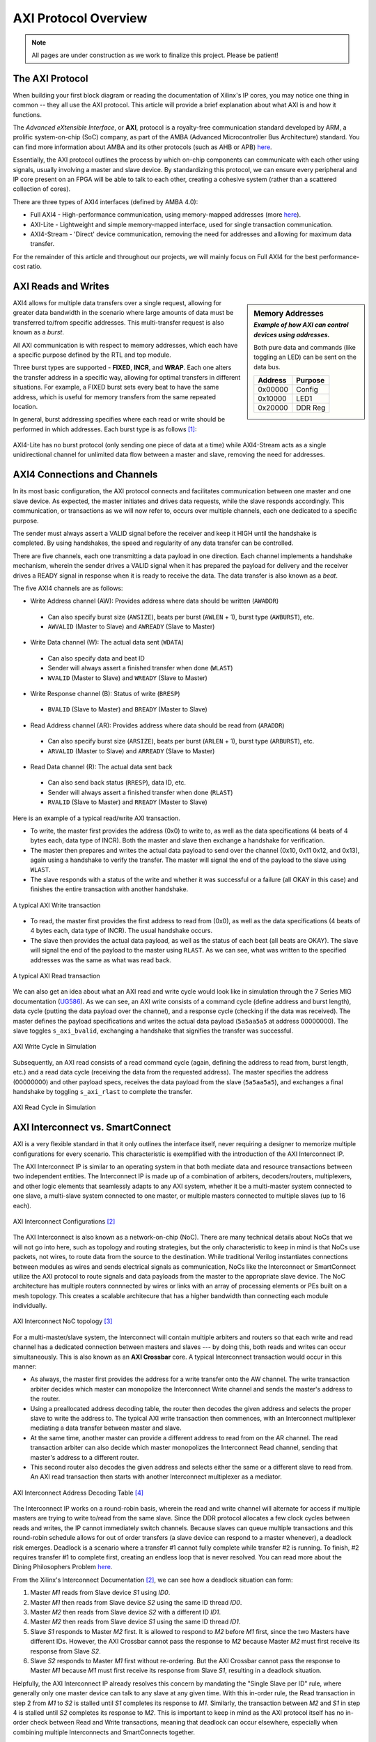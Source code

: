 .. _AXI Protocol Overview:

=====================
AXI Protocol Overview
=====================

.. Note:: All pages are under construction as we work to finalize this project. Please be patient! 

.. _AXI Protocol:

The AXI Protocol
----------------

When building your first block diagram or reading the documentation of Xilinx's IP cores, 
you may notice one thing in common -- they all use the AXI protocol. This article will 
provide a brief explanation about what AXI is and how it functions. 

The *Advanced eXtensible Interface*, or **AXI**, protocol is a royalty-free communication 
standard developed by ARM, a prolific system-on-chip (SoC) company, as part of the AMBA 
(Advanced Microcontroller Bus Architecture) standard. You can find more information about 
AMBA and its other protocols (such as AHB or APB) `here <https://developer.arm.com/architectures/system-architectures/amba>`_.

Essentially, the AXI protocol outlines the process by which on-chip components can communicate 
with each other using signals, usually involving a master and slave device. By standardizing 
this protocol, we can ensure every peripheral and IP core present on an FPGA will be able to 
talk to each other, creating a cohesive system (rather than a scattered collection of cores).

There are three types of AXI4 interfaces (defined by AMBA 4.0):

-   Full AXI4 - High-performance communication, using memory-mapped addresses 
    (more `here <https://geeksforgeeks.org/memory-mapped-i-o-and-isolated-i-o/>`_).

-   AXI-Lite - Lightweight and simple memory-mapped interface, used for single transaction communication.

-   AXI4-Stream - 'Direct' device communication, removing the need for addresses and allowing 
    for maximum data transfer.

For the remainder of this article and throughout our projects, we will mainly focus on Full 
AXI4 for the best performance-cost ratio. 

.. _AXI Reads Writes:

AXI Reads and Writes
--------------------

.. sidebar:: Memory Addresses
    :subtitle: *Example of how AXI can control devices using addresses.*

    Both pure data and commands (like toggling an LED) can be sent on the data bus.

    +---------+---------+
    | Address | Purpose |
    +=========+=========+
    | 0x00000 |  Config |
    +---------+---------+
    | 0x10000 |   LED1  |
    +---------+---------+
    | 0x20000 | DDR Reg |
    +---------+---------+

AXI4 allows for multiple data transfers over a single request, allowing for greater data bandwidth in the 
scenario where large amounts of data must be transferred to/from specific addresses. This multi-transfer
request is also known as a *burst*. 

All AXI communication is with respect to memory addresses, which each have a specific purpose defined
by the RTL and top module. 

Three burst types are supported - **FIXED**, **INCR**, and **WRAP**. Each one alters the transfer address in 
a specific way, allowing for optimal transfers in different situations. For example, a FIXED burst sets 
every beat to have the same address, which is useful for memory transfers from the same repeated location.

In general, burst addressing specifies where each read or write should be performed in which addresses. Each
burst type is as follows [1]_:

.. figure:: /images/axi4/AXI_Bursts.svg
    :alt: AXI Bursts 
    :align: center
    :width: 65%

AXI4-Lite has no burst protocol (only sending one piece of data at a time) while AXI4-Stream acts as a 
single unidirectional channel for unlimited data flow between a master and slave, removing the need
for addresses.

.. _AXI Connections Channels:

AXI4 Connections and Channels
-----------------------------

In its most basic configuration, the AXI protocol connects and facilitates communication 
between one master and one slave device. As expected, the master initiates and drives data 
requests, while the slave responds accordingly. This communication, or transactions as we 
will now refer to, occurs over multiple channels, each one dedicated to a specific purpose. 

.. figure:: /images/axi4/AMBA_AXI_Handshake.svg
    :alt: AXI handshake
    :align: right

The sender must always assert a VALID signal before the receiver and keep it HIGH until the 
handshake is completed. By using handshakes, the speed and regularity of any data transfer 
can be controlled.

There are five channels, each one transmitting a data payload in one direction. Each channel 
implements a handshake mechanism, wherein the sender drives a VALID signal when it has prepared
the payload for delivery and the receiver drives a READY signal in response when it is ready to
receive the data. The data transfer is also known as a *beat*. 

The five AXI4 channels are as follows:

-   Write Address channel (AW): Provides address where data should be written (``AWADDR``)
  * Can also specify burst size (``AWSIZE``), beats per burst (``AWLEN`` + 1), burst type (``AWBURST``), etc.
  * ``AWVALID`` (Master to Slave) and ``AWREADY`` (Slave to Master)

.. figure:: /images/axi4/axi4_channel.jpg
    :alt: AXI Channels
    :align: right

-   Write Data channel (W): The actual data sent (``WDATA``)
  * Can also specify data and beat ID
  * Sender will always assert a finished transfer when done (``WLAST``)
  * ``WVALID`` (Master to Slave) and ``WREADY`` (Slave to Master)

-   Write Response channel (B): Status of write (``BRESP``)
  * ``BVALID`` (Slave to Master) and ``BREADY`` (Master to Slave)

-   Read Address channel (AR): Provides address where data should be read from (``ARADDR``)
  * Can also specify burst size (``ARSIZE``), beats per burst (``ARLEN`` + 1), burst type (``ARBURST``), etc.
  * ``ARVALID`` (Master to Slave) and ``ARREADY`` (Slave to Master)

-   Read Data channel (R): The actual data sent back
  * Can also send back status (``RRESP``), data ID, etc. 
  * Sender will always assert a finished transfer when done (``RLAST``)
  * ``RVALID`` (Slave to Master) and ``RREADY`` (Master to Slave)

Here is an example of a typical read/write AXI transaction. 

-   To write, the master first provides the address (0x0) to write to, as well as the 
    data specifications (4 beats of 4 bytes each, data type of INCR). Both the master and slave 
    then exchange a handshake for verification.

-   The master then prepares and writes the actual data payload to send over the channel (0x10, 0x11
    0x12, and 0x13), again using a handshake to verify the transfer. The master will signal the 
    end of the payload to the slave using ``WLAST``. 

-   The slave responds with a status of the write and whether it was successful or a failure (all 
    OKAY in this case) and finishes the entire transaction with another handshake. 

.. figure:: /images/axi4/AXI_write_transaction.svg
    :alt: AXI Write Transaction
    :align: center

    A typical AXI Write transaction

-   To read, the master first provides the first address to read from (0x0), as well as the 
    data specifications (4 beats of 4 bytes each, data type of INCR). The usual 
    handshake occurs. 

-   The slave then provides the actual data payload, as well as the status of each beat (all 
    beats are OKAY). The slave will signal the end of the payload to the master using ``RLAST``.
    As we can see, what was written to the specified addresses was the same as what was read back.

.. figure:: /images/axi4/AXI_read_transaction.svg
    :alt: AXI Ready Transaction
    :align: center

    A typical AXI Read transaction

We can also get an idea about what an AXI read and write cycle would look like in simulation through the
7 Series MIG documentation (`UG586`_). As we can see, an AXI write consists of a command cycle 
(define address and burst length), data cycle (putting the data payload over the channel), and a response
cycle (checking if the data was received). The master defines the payload specifications and writes the 
actual data payload (``5a5aa5a5`` at address 00000000). The slave toggles ``s_axi_bvalid``, exchanging 
a handshake that signifies the transfer was successful.

.. figure:: /images/axi4/axi4_write.png
    :alt: AXI Write in Simulation 
    :align: center

    AXI Write Cycle in Simulation

Subsequently, an AXI read consists of a read command cycle (again, defining the address to read from, burst
length, etc.) and a read data cycle (receiving the data from the requested address). The master specifies 
the address (00000000) and other payload specs, receives the data payload from the slave (``5a5aa5a5``), 
and exchanges a final handshake by toggling ``s_axi_rlast`` to complete the transfer. 

.. figure:: /images/axi4/axi4_read.png
    :alt: AXI Read in Simulation 
    :align: center

    AXI Read Cycle in Simulation

.. _AXI Interconnect SmartConnect:

AXI Interconnect vs. SmartConnect
---------------------------------

AXI is a very flexible standard in that it only outlines the interface itself, never requiring a designer 
to memorize multiple configurations for every scenario. This characteristic is exemplified with the 
introduction of the AXI Interconnect IP. 

The AXI Interconnect IP is similar to an operating system in that both mediate data and resource 
transactions between two independent entities. The Interconnect IP is made up of a combination of arbiters, 
decoders/routers, multiplexers, and other logic elements that seamlessly adapts to any AXI system, whether it 
be a multi-master system connected to one slave, a multi-slave system connected to one master, or multiple 
masters connected to multiple slaves (up to 16 each). 

.. figure:: /images/axi4/axi_interconnect.png
    :alt: AXI Interconnect
    :align: center

    AXI Interconnect Configurations [2]_

The AXI Interconnect is also known as a network-on-chip (NoC). There are many technical details about NoCs that we 
will not go into here, such as topology and routing strategies, but the only characteristic to keep in mind 
is that NoCs use packets, not wires, to route data from the source to the destination. While traditional Verilog 
instantiates connections between modules as wires and sends electrical signals as communication, NoCs like the Interconnect 
or SmartConnect utilize the AXI protocol to route signals and data payloads from the master to the appropriate slave device. 
The NoC architecture has multiple routers connnected by wires or links with an array of processing elements or PEs built on 
a mesh topology. This creates a scalable architecure that has a higher bandwidth than connecting each module individually. 

.. figure:: /images/axi4/axi_noc.png
    :alt: AXI Network on Chip
    :align: center

    AXI Interconnect NoC topology [3]_

For a multi-master/slave system, the Interconnect will contain multiple arbiters and routers so that each write 
and read channel has a dedicated connection between masters and slaves --- by doing this, both reads and writes 
can occur simultaneously. This is also known as an **AXI Crossbar** core. A typical Interconnect transaction 
would occur in this manner: 

-   As always, the master first provides the address for a write transfer onto the AW channel. The write transaction arbiter 
    decides which master can monopolize the Interconnect Write channel and sends the master's address to the router. 

-   Using a preallocated address decoding table, the router then decodes the given address and selects the proper
    slave to write the address to. The typical AXI write transaction then commences, with an Interconnect multiplexer 
    mediating a data transfer between master and slave. 

-   At the same time, another master can provide a different address to read from on the AR channel. The read transaction
    arbiter can also decide which master monopolizes the Interconnect Read channel, sending that master's address to a 
    different router. 

-   This second router also decodes the given address and selects either the same or a different slave to read from. An 
    AXI read transaction then starts with another Interconnect multiplexer as a mediator. 

.. figure:: /images/axi4/axi_address.png
    :alt: AXI Interconnect Address Decoding
    :align: center

    AXI Interconnect Address Decoding Table [4]_

The Interconnect IP works on a round-robin basis, wherein the read and write channel will alternate for access 
if multiple masters are trying to write to/read from the same slave. Since the DDR protocol allocates a few clock 
cycles between reads and writes, the IP cannot immediately switch channels. Because slaves can queue multiple transactions 
and this round-robin schedule allows for out of order transfers (a slave device can respond to a master whenever), 
a deadlock risk emerges. Deadlock is a scenario where a transfer #1 cannot fully complete while transfer #2 is running. To finish,
#2 requires transfer #1 to complete first, creating an endless loop that is never resolved. You can read more about the Dining 
Philosophers Problem `here <https://en.wikipedia.org/wiki/Dining_philosophers_problem>`_.

From the Xilinx's Interconnect Documentation [2]_, we can see how a deadlock situation can form: 

1. Master *M1* reads from Slave device *S1* using *ID0*.
2. Master *M1* then reads from Slave device *S2* using the same ID thread *ID0*.
3. Master *M2* then reads from Slave device *S2* with a different ID *ID1*.
4. Master *M2* then reads from Slave device *S1* using the same ID thread *ID1*.
5. Slave *S1* responds to Master *M2* first. It is allowed to respond to *M2* before *M1* first, since the two Masters 
   have different IDs. However, the AXI Crossbar cannot pass the response to *M2* because Master *M2* must first receive 
   its response from Slave *S2*.
6. Slave *S2* responds to Master *M1* first without re-ordering. But the AXI Crossbar cannot pass the response to Master 
   *M1* because *M1* must first receive its response from Slave *S1*, resulting in a deadlock situation.

Helpfully, the AXI Interconnect IP already resolves this concern by mandating the "Single Slave per ID" rule, where 
generally only one master device can talk to any slave at any given time. With this in-order rule, the Read transaction in 
step 2 from *M1* to *S2* is stalled until *S1* completes its response to *M1*. Similarly, the transaction between *M2* and *S1*
in step 4 is stalled until *S2* completes its response to *M2*. This is important to keep in mind as the AXI protocol itself 
has no in-order check between Read and Write transactions, meaning that deadlock can occur elsewhere, especially when combining 
multiple Interconnects and SmartConnects together. 

.. figure:: /images/axi4/axi_deadlock.png
    :alt: AXI Interconnect Deadlock
    :align: center

    An Interconnect deadlock situation [5]_

The Interconnect also can update AXI3 interfaces to AXI4, perform bus-width conversion, use input/output FIFOs and 
register slices to break down timing paths, and convert between different clock domains. Simply put, the Interconnect 
IP is a versatile core that allows a designer to utilize the AXI protocol to its fullest extent without diving deep into 
the technical minutiae. 

However, at the time of writing, the AXI Interconnect v2.1 core has been obsoleted by the new AXI SmartConnect IP. The
SmartConnect operates on the same AXI4 principles of the Interconnect IP, providing similar performance with better optimization 
and a more streamlined experience. The AXI SmartConnect supports wider addressing and multi-threaded traffic along with a 
myriad of other benefits, so while Xilinx notes that pre-existing designs with the Interconnect v2.1 core do not need to upgrade, 
new designs are recommended to use the SmartConnect core moving forward. As such, our example designs will (almost) always use
the SmartConnect IP as opposed to the older Interconnect. For more information, read the SmartConnect v1.0 documentation (`PG247`_).

.. figure:: /images/axi4/smartconnect_example.png
    :alt: AXI SmartConnect Block Diagram
    :align: center

    Example SmartConnect IP system [6]_

.. _AXI Verification IP:

AXI Verification IP
-------------------

With some of our example designs, we have chosen to use the AXI Verification IP or **AXI VIP** as a test DUT. The VIP, which is 
provided by Xilinx, is a useful AXI4 core that allows us to debug our block designs and verify for expected behavior. It is the successor
to the now obsolete AXI Bus Functional Model or BFM and all new designs will use the VIP moving forward, as the BFM is no longer available. 
The VIP can be dropped into any design and simulate a master, slave, and pass-through device (connecting a Slave to Master). 
It has one (optional) active LOW reset ``aresetn`` which is synchronous to ``aclk``. This IP is mainly for simulation and is 
not synthesized. We will be using the VIP to verify data transactions in simulation and overall it is a good introductory method 
for catching errors in any custom AXI IPs (although the VIP suite is prone to missing some background transfer errors). 
While setting up the emulation environment and custom DUTs, we will be using the VIP to monitor and generate AXI transactions, as well
as check for protocol compliance. 

.. figure:: /images/axi4/axi_vip_bd.png
    :alt: AXI VIP Block Diagram
    :align: center

    Example AXI system with VIP [7]_

References
----------

.. [1] AXI example images used from Wikimedia Commons and the `AXI Article <https://en.wikipedia.org/wiki/Advanced_eXtensible_Interface>`_.
.. [2] AXI Interconnect documentation from Xilinx `here <https://www.xilinx.com/support/documentation/ip_documentation/axi_interconnect/v2_1/pg059-axi-interconnect.pdf>`_.
.. [3] From Sudeep Pasricha (Colorado State), Nikil Dutt (UC Irvine) “On-Chip Communication Architectures”, Morgan Kaufmann, 2008 
.. [4] The example of Interconnect Addressing from Mohammadsadegh Sadri, PhD, can be found in this `post <http://www.googoolia.com/wp/2014/03/21/lesson-2-what-is-an-axi-interconnect/>`_.
.. [5] From Chou, H. M., Chen, Y. C., Yang, K. H., Tsao, J., Chang, S. C., Jone, W. B., & Chen, T. F. (2015). High-performance deadlock-free id assignment for advanced interconnect protocols. IEEE Transactions on Very Large Scale Integration (VLSI) Systems, 24(3), 1169-1173.
.. [6] Read more about the SmartConnect IP in this `white paper <https://www.xilinx.com/support/documentation/white_papers/wp478-smartconnect.pdf>`_.
.. [7] More about AXI BFM architecure `here <https://www.aldec.com/en/support/resources/documentation/articles/1585>`_ (modified image).

.. all links

.. _UG586: https://www.xilinx.com/support/documentation/ip_documentation/ug586_7Series_MIS.pdf
.. _PG247: https://www.xilinx.com/support/documentation/ip_documentation/smartconnect/v1_0/pg247-smartconnect.pdf

